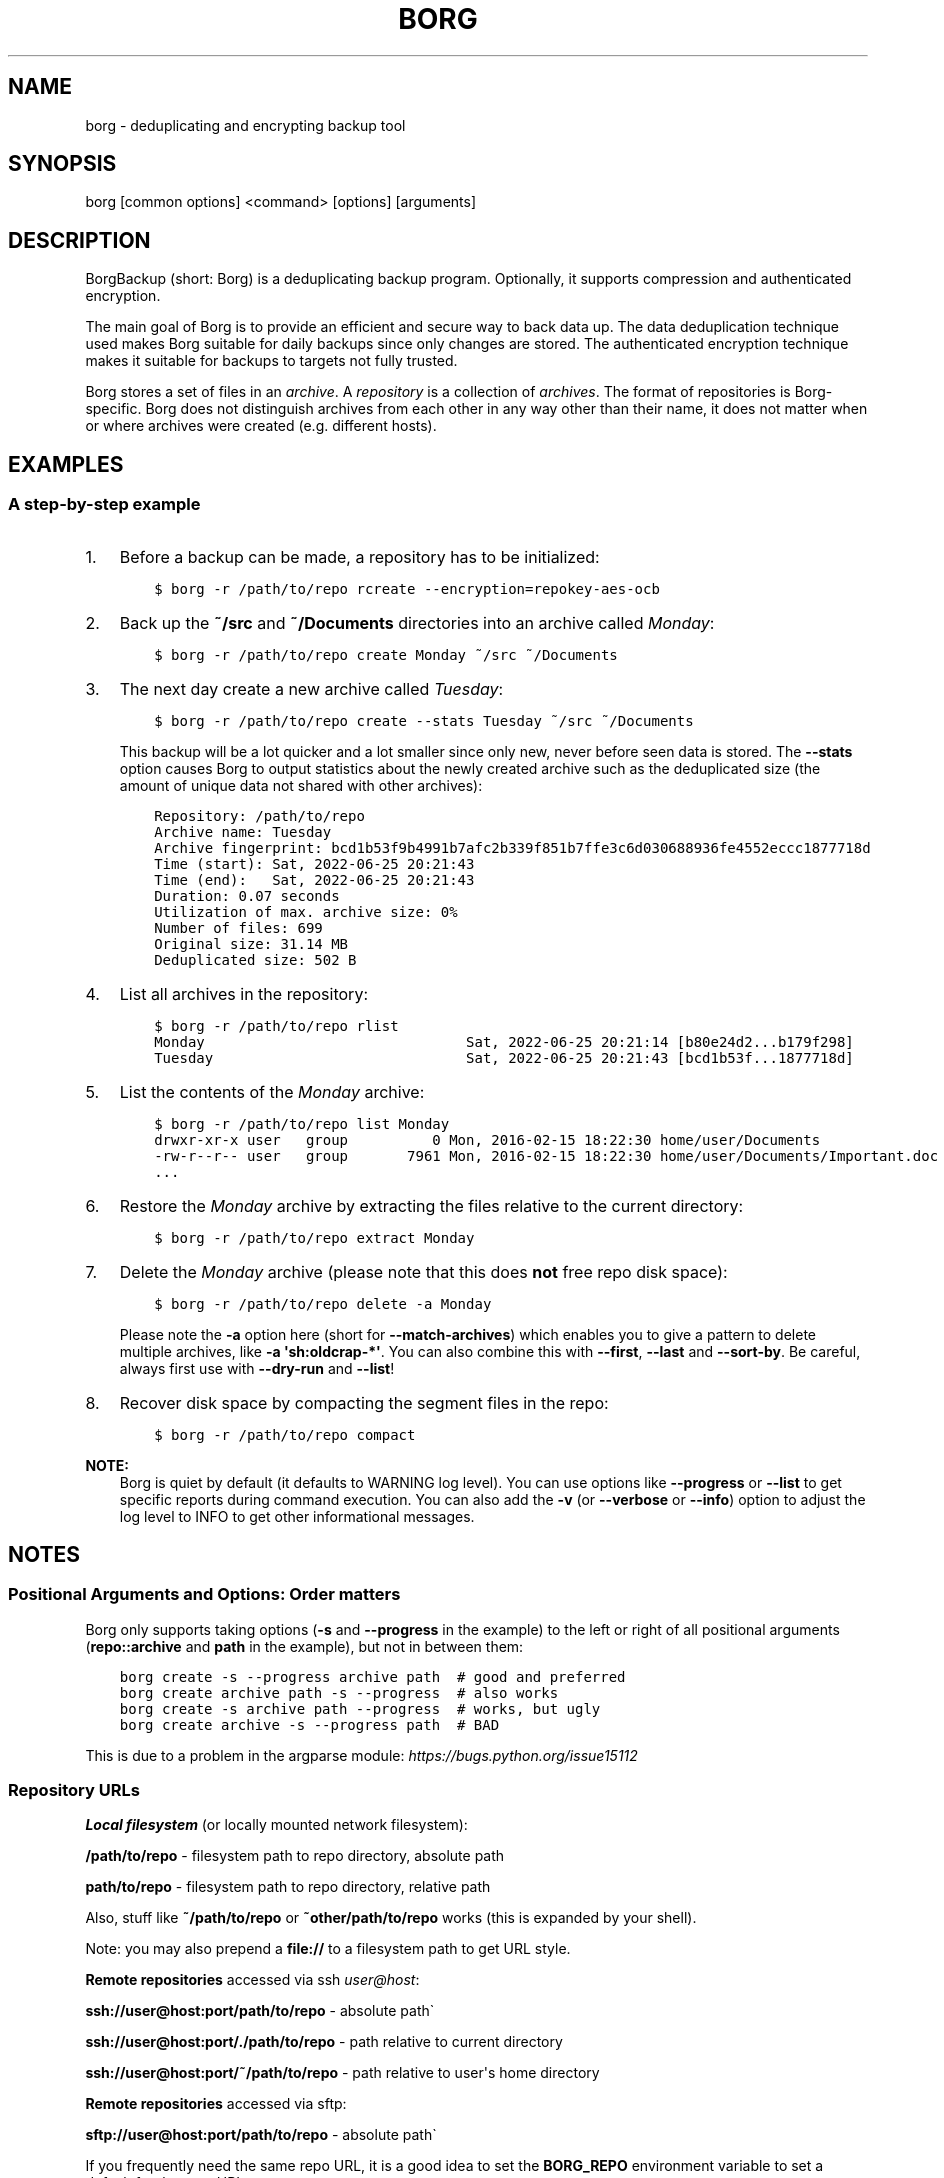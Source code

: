 .\" Man page generated from reStructuredText.
.
.
.nr rst2man-indent-level 0
.
.de1 rstReportMargin
\\$1 \\n[an-margin]
level \\n[rst2man-indent-level]
level margin: \\n[rst2man-indent\\n[rst2man-indent-level]]
-
\\n[rst2man-indent0]
\\n[rst2man-indent1]
\\n[rst2man-indent2]
..
.de1 INDENT
.\" .rstReportMargin pre:
. RS \\$1
. nr rst2man-indent\\n[rst2man-indent-level] \\n[an-margin]
. nr rst2man-indent-level +1
.\" .rstReportMargin post:
..
.de UNINDENT
. RE
.\" indent \\n[an-margin]
.\" old: \\n[rst2man-indent\\n[rst2man-indent-level]]
.nr rst2man-indent-level -1
.\" new: \\n[rst2man-indent\\n[rst2man-indent-level]]
.in \\n[rst2man-indent\\n[rst2man-indent-level]]u
..
.TH "BORG" 1 "2024-09-08" "" "borg backup tool"
.SH NAME
borg \- deduplicating and encrypting backup tool
.SH SYNOPSIS
.sp
borg [common options] <command> [options] [arguments]
.SH DESCRIPTION
.\" we don't include the README.rst here since we want to keep this terse.
.
.sp
BorgBackup (short: Borg) is a deduplicating backup program.
Optionally, it supports compression and authenticated encryption.
.sp
The main goal of Borg is to provide an efficient and secure way to back data up.
The data deduplication technique used makes Borg suitable for daily backups
since only changes are stored.
The authenticated encryption technique makes it suitable for backups to targets not
fully trusted.
.sp
Borg stores a set of files in an \fIarchive\fP\&. A \fIrepository\fP is a collection
of \fIarchives\fP\&. The format of repositories is Borg\-specific. Borg does not
distinguish archives from each other in any way other than their name,
it does not matter when or where archives were created (e.g. different hosts).
.SH EXAMPLES
.SS A step\-by\-step example
.INDENT 0.0
.IP 1. 3
Before a backup can be made, a repository has to be initialized:
.INDENT 3.0
.INDENT 3.5
.sp
.nf
.ft C
$ borg \-r /path/to/repo rcreate \-\-encryption=repokey\-aes\-ocb
.ft P
.fi
.UNINDENT
.UNINDENT
.IP 2. 3
Back up the \fB~/src\fP and \fB~/Documents\fP directories into an archive called
\fIMonday\fP:
.INDENT 3.0
.INDENT 3.5
.sp
.nf
.ft C
$ borg \-r /path/to/repo create Monday ~/src ~/Documents
.ft P
.fi
.UNINDENT
.UNINDENT
.IP 3. 3
The next day create a new archive called \fITuesday\fP:
.INDENT 3.0
.INDENT 3.5
.sp
.nf
.ft C
$ borg \-r /path/to/repo create \-\-stats Tuesday ~/src ~/Documents
.ft P
.fi
.UNINDENT
.UNINDENT
.sp
This backup will be a lot quicker and a lot smaller since only new, never
before seen data is stored. The \fB\-\-stats\fP option causes Borg to
output statistics about the newly created archive such as the deduplicated
size (the amount of unique data not shared with other archives):
.INDENT 3.0
.INDENT 3.5
.sp
.nf
.ft C
Repository: /path/to/repo
Archive name: Tuesday
Archive fingerprint: bcd1b53f9b4991b7afc2b339f851b7ffe3c6d030688936fe4552eccc1877718d
Time (start): Sat, 2022\-06\-25 20:21:43
Time (end):   Sat, 2022\-06\-25 20:21:43
Duration: 0.07 seconds
Utilization of max. archive size: 0%
Number of files: 699
Original size: 31.14 MB
Deduplicated size: 502 B
.ft P
.fi
.UNINDENT
.UNINDENT
.IP 4. 3
List all archives in the repository:
.INDENT 3.0
.INDENT 3.5
.sp
.nf
.ft C
$ borg \-r /path/to/repo rlist
Monday                               Sat, 2022\-06\-25 20:21:14 [b80e24d2...b179f298]
Tuesday                              Sat, 2022\-06\-25 20:21:43 [bcd1b53f...1877718d]
.ft P
.fi
.UNINDENT
.UNINDENT
.IP 5. 3
List the contents of the \fIMonday\fP archive:
.INDENT 3.0
.INDENT 3.5
.sp
.nf
.ft C
$ borg \-r /path/to/repo list Monday
drwxr\-xr\-x user   group          0 Mon, 2016\-02\-15 18:22:30 home/user/Documents
\-rw\-r\-\-r\-\- user   group       7961 Mon, 2016\-02\-15 18:22:30 home/user/Documents/Important.doc
\&...
.ft P
.fi
.UNINDENT
.UNINDENT
.IP 6. 3
Restore the \fIMonday\fP archive by extracting the files relative to the current directory:
.INDENT 3.0
.INDENT 3.5
.sp
.nf
.ft C
$ borg \-r /path/to/repo extract Monday
.ft P
.fi
.UNINDENT
.UNINDENT
.IP 7. 3
Delete the \fIMonday\fP archive (please note that this does \fBnot\fP free repo disk space):
.INDENT 3.0
.INDENT 3.5
.sp
.nf
.ft C
$ borg \-r /path/to/repo delete \-a Monday
.ft P
.fi
.UNINDENT
.UNINDENT
.sp
Please note the \fB\-a\fP option here (short for \fB\-\-match\-archives\fP) which enables you
to give a pattern to delete multiple archives, like \fB\-a \(aqsh:oldcrap\-*\(aq\fP\&.
You can also combine this with \fB\-\-first\fP, \fB\-\-last\fP and \fB\-\-sort\-by\fP\&.
Be careful, always first use with \fB\-\-dry\-run\fP and \fB\-\-list\fP!
.IP 8. 3
Recover disk space by compacting the segment files in the repo:
.INDENT 3.0
.INDENT 3.5
.sp
.nf
.ft C
$ borg \-r /path/to/repo compact
.ft P
.fi
.UNINDENT
.UNINDENT
.UNINDENT
.sp
\fBNOTE:\fP
.INDENT 0.0
.INDENT 3.5
Borg is quiet by default (it defaults to WARNING log level).
You can use options like \fB\-\-progress\fP or \fB\-\-list\fP to get specific
reports during command execution.  You can also add the \fB\-v\fP (or
\fB\-\-verbose\fP or \fB\-\-info\fP) option to adjust the log level to INFO to
get other informational messages.
.UNINDENT
.UNINDENT
.SH NOTES
.SS Positional Arguments and Options: Order matters
.sp
Borg only supports taking options (\fB\-s\fP and \fB\-\-progress\fP in the example)
to the left or right of all positional arguments (\fBrepo::archive\fP and \fBpath\fP
in the example), but not in between them:
.INDENT 0.0
.INDENT 3.5
.sp
.nf
.ft C
borg create \-s \-\-progress archive path  # good and preferred
borg create archive path \-s \-\-progress  # also works
borg create \-s archive path \-\-progress  # works, but ugly
borg create archive \-s \-\-progress path  # BAD
.ft P
.fi
.UNINDENT
.UNINDENT
.sp
This is due to a problem in the argparse module: \fI\%https://bugs.python.org/issue15112\fP
.SS Repository URLs
.sp
\fBLocal filesystem\fP (or locally mounted network filesystem):
.sp
\fB/path/to/repo\fP \- filesystem path to repo directory, absolute path
.sp
\fBpath/to/repo\fP \- filesystem path to repo directory, relative path
.sp
Also, stuff like \fB~/path/to/repo\fP or \fB~other/path/to/repo\fP works (this is
expanded by your shell).
.sp
Note: you may also prepend a \fBfile://\fP to a filesystem path to get URL style.
.sp
\fBRemote repositories\fP accessed via ssh \fI\%user@host\fP:
.sp
\fBssh://user@host:port/path/to/repo\fP \- absolute path\(ga
.sp
\fBssh://user@host:port/./path/to/repo\fP \- path relative to current directory
.sp
\fBssh://user@host:port/~/path/to/repo\fP \- path relative to user\(aqs home directory
.sp
\fBRemote repositories\fP accessed via sftp:
.sp
\fBsftp://user@host:port/path/to/repo\fP \- absolute path\(ga
.sp
If you frequently need the same repo URL, it is a good idea to set the
\fBBORG_REPO\fP environment variable to set a default for the repo URL:
.INDENT 0.0
.INDENT 3.5
.sp
.nf
.ft C
export BORG_REPO=\(aqssh://user@host:port/path/to/repo\(aq
.ft P
.fi
.UNINDENT
.UNINDENT
.sp
Then just leave away the \fB\-\-repo\fP option if you want
to use the default \- it will be read from BORG_REPO then.
.SS Repository Locations / Archive names
.sp
Many commands need to know the repository location, give it via \fB\-r\fP / \fB\-\-repo\fP
or use the \fBBORG_REPO\fP environment variable.
.sp
Commands needing one or two archive names usually get them as positional argument.
.sp
Commands working with an arbitrary amount of archives, usually take \fB\-a ARCH_GLOB\fP\&.
.sp
Archive names must not contain the \fB/\fP (slash) character. For simplicity,
maybe also avoid blanks or other characters that have special meaning on the
shell or in a filesystem (borg mount will use the archive name as directory
name).
.SS Logging
.sp
Borg writes all log output to stderr by default. But please note that something
showing up on stderr does \fInot\fP indicate an error condition just because it is
on stderr. Please check the log levels of the messages and the return code of
borg for determining error, warning or success conditions.
.sp
If you want to capture the log output to a file, just redirect it:
.INDENT 0.0
.INDENT 3.5
.sp
.nf
.ft C
borg create repo::archive myfiles 2>> logfile
.ft P
.fi
.UNINDENT
.UNINDENT
.sp
Custom logging configurations can be implemented via BORG_LOGGING_CONF.
.sp
The log level of the builtin logging configuration defaults to WARNING.
This is because we want Borg to be mostly silent and only output
warnings, errors and critical messages, unless output has been requested
by supplying an option that implies output (e.g. \fB\-\-list\fP or \fB\-\-progress\fP).
.sp
Log levels: DEBUG < INFO < WARNING < ERROR < CRITICAL
.sp
Use \fB\-\-debug\fP to set DEBUG log level \-
to get debug, info, warning, error and critical level output.
.sp
Use \fB\-\-info\fP (or \fB\-v\fP or \fB\-\-verbose\fP) to set INFO log level \-
to get info, warning, error and critical level output.
.sp
Use \fB\-\-warning\fP (default) to set WARNING log level \-
to get warning, error and critical level output.
.sp
Use \fB\-\-error\fP to set ERROR log level \-
to get error and critical level output.
.sp
Use \fB\-\-critical\fP to set CRITICAL log level \-
to get critical level output.
.sp
While you can set misc. log levels, do not expect that every command will
give different output on different log levels \- it\(aqs just a possibility.
.sp
\fBWARNING:\fP
.INDENT 0.0
.INDENT 3.5
Options \fB\-\-critical\fP and \fB\-\-error\fP are provided for completeness,
their usage is not recommended as you might miss important information.
.UNINDENT
.UNINDENT
.SS Return codes
.sp
Borg can exit with the following return codes (rc):
.TS
center;
|l|l|.
_
T{
Return code
T}	T{
Meaning
T}
_
T{
0
T}	T{
success (logged as INFO)
T}
_
T{
1
T}	T{
generic warning (operation reached its normal end, but there were warnings \-\-
you should check the log, logged as WARNING)
T}
_
T{
2
T}	T{
generic error (like a fatal error, a local or remote exception, the operation
did not reach its normal end, logged as ERROR)
T}
_
T{
3..99
T}	T{
specific error (enabled by BORG_EXIT_CODES=modern)
T}
_
T{
100..127
T}	T{
specific warning (enabled by BORG_EXIT_CODES=modern)
T}
_
T{
128+N
T}	T{
killed by signal N (e.g. 137 == kill \-9)
T}
_
.TE
.sp
If you use \fB\-\-show\-rc\fP, the return code is also logged at the indicated
level as the last log entry.
.SS Environment Variables
.sp
Borg uses some environment variables for automation:
.INDENT 0.0
.TP
.B General:
.INDENT 7.0
.TP
.B BORG_REPO
When set, use the value to give the default repository location.
Use this so you do not need to type \fB\-\-repo /path/to/my/repo\fP all the time.
.TP
.B BORG_OTHER_REPO
Similar to BORG_REPO, but gives the default for \fB\-\-other\-repo\fP\&.
.TP
.B BORG_PASSPHRASE
When set, use the value to answer the passphrase question for encrypted repositories.
It is used when a passphrase is needed to access an encrypted repo as well as when a new
passphrase should be initially set when initializing an encrypted repo.
See also BORG_NEW_PASSPHRASE.
.TP
.B BORG_PASSCOMMAND
When set, use the standard output of the command (trailing newlines are stripped) to answer the
passphrase question for encrypted repositories.
It is used when a passphrase is needed to access an encrypted repo as well as when a new
passphrase should be initially set when initializing an encrypted repo. Note that the command
is executed without a shell. So variables, like \fB$HOME\fP will work, but \fB~\fP won\(aqt.
If BORG_PASSPHRASE is also set, it takes precedence.
See also BORG_NEW_PASSPHRASE.
.TP
.B BORG_PASSPHRASE_FD
When set, specifies a file descriptor to read a passphrase
from. Programs starting borg may choose to open an anonymous pipe
and use it to pass a passphrase. This is safer than passing via
BORG_PASSPHRASE, because on some systems (e.g. Linux) environment
can be examined by other processes.
If BORG_PASSPHRASE or BORG_PASSCOMMAND are also set, they take precedence.
.TP
.B BORG_NEW_PASSPHRASE
When set, use the value to answer the passphrase question when a \fBnew\fP passphrase is asked for.
This variable is checked first. If it is not set, BORG_PASSPHRASE and BORG_PASSCOMMAND will also
be checked.
Main usecase for this is to automate fully \fBborg change\-passphrase\fP\&.
.TP
.B BORG_DISPLAY_PASSPHRASE
When set, use the value to answer the \(dqdisplay the passphrase for verification\(dq question when defining a new passphrase for encrypted repositories.
.TP
.B BORG_EXIT_CODES
When set to \(dqmodern\(dq, the borg process will return more specific exit codes (rc).
When set to \(dqlegacy\(dq, the borg process will return rc 2 for all errors, 1 for all warnings, 0 for success.
Default is \(dqmodern\(dq.
.TP
.B BORG_HOST_ID
Borg usually computes a host id from the FQDN plus the results of \fBuuid.getnode()\fP (which usually returns
a unique id based on the MAC address of the network interface. Except if that MAC happens to be all\-zero \- in
that case it returns a random value, which is not what we want (because it kills automatic stale lock removal).
So, if you have a all\-zero MAC address or other reasons to control better externally the host id, just set this
environment variable to a unique value. If all your FQDNs are unique, you can just use the FQDN. If not,
use \fI\%fqdn@uniqueid\fP\&.
.TP
.B BORG_LOCK_WAIT
You can set the default value for the \fB\-\-lock\-wait\fP option with this, so
you do not need to give it as a commandline option.
.TP
.B BORG_LOGGING_CONF
When set, use the given filename as \fI\%INI\fP\-style logging configuration.
A basic example conf can be found at \fBdocs/misc/logging.conf\fP\&.
.TP
.B BORG_RSH
When set, use this command instead of \fBssh\fP\&. This can be used to specify ssh options, such as
a custom identity file \fBssh \-i /path/to/private/key\fP\&. See \fBman ssh\fP for other options. Using
the \fB\-\-rsh CMD\fP commandline option overrides the environment variable.
.TP
.B BORG_REMOTE_PATH
When set, use the given path as borg executable on the remote (defaults to \(dqborg\(dq if unset).
Using \fB\-\-remote\-path PATH\fP commandline option overrides the environment variable.
.TP
.B BORG_FILES_CACHE_SUFFIX
When set to a value at least one character long, instructs borg to use a specifically named
(based on the suffix) alternative files cache. This can be used to avoid loading and saving
cache entries for backup sources other than the current sources.
.TP
.B BORG_FILES_CACHE_TTL
When set to a numeric value, this determines the maximum \(dqtime to live\(dq for the files cache
entries (default: 20). The files cache is used to determine quickly whether a file is unchanged.
The FAQ explains this more detailed in: \fIalways_chunking\fP
.TP
.B BORG_USE_CHUNKS_ARCHIVE
When set to no (default: yes), the \fBchunks.archive.d\fP folder will not be used. This reduces
disk space usage but slows down cache resyncs.
.TP
.B BORG_SHOW_SYSINFO
When set to no (default: yes), system information (like OS, Python version, ...) in
exceptions is not shown.
Please only use for good reasons as it makes issues harder to analyze.
.TP
.B BORG_FUSE_IMPL
Choose the lowlevel FUSE implementation borg shall use for \fBborg mount\fP\&.
This is a comma\-separated list of implementation names, they are tried in the
given order, e.g.:
.INDENT 7.0
.IP \(bu 2
\fBpyfuse3,llfuse\fP: default, first try to load pyfuse3, then try to load llfuse.
.IP \(bu 2
\fBllfuse,pyfuse3\fP: first try to load llfuse, then try to load pyfuse3.
.IP \(bu 2
\fBpyfuse3\fP: only try to load pyfuse3
.IP \(bu 2
\fBllfuse\fP: only try to load llfuse
.IP \(bu 2
\fBnone\fP: do not try to load an implementation
.UNINDENT
.TP
.B BORG_CACHE_IMPL
Choose the implementation for the clientside cache, choose one of:
.INDENT 7.0
.IP \(bu 2
\fBadhoc\fP: builds a non\-persistent chunks cache by querying the repo. Chunks cache contents
are somewhat sloppy for already existing chunks, concerning their refcount (\(dqinfinite\(dq) and
size (0). No files cache (slow, will chunk all input files). DEPRECATED.
.IP \(bu 2
\fBadhocwithfiles\fP: Like \fBadhoc\fP, but with a persistent files cache. Default implementation.
.IP \(bu 2
\fBcli\fP: Determine the cache implementation from cli options. Without special options, will
usually end up with the \fBlocal\fP implementation.
.UNINDENT
.TP
.B BORG_SELFTEST
This can be used to influence borg\(aqs builtin self\-tests. The default is to execute the tests
at the beginning of each borg command invocation.
.sp
BORG_SELFTEST=disabled can be used to switch off the tests and rather save some time.
Disabling is not recommended for normal borg users, but large scale borg storage providers can
use this to optimize production servers after at least doing a one\-time test borg (with
selftests not disabled) when installing or upgrading machines / OS / borg.
.TP
.B BORG_WORKAROUNDS
A list of comma separated strings that trigger workarounds in borg,
e.g. to work around bugs in other software.
.sp
Currently known strings are:
.INDENT 7.0
.TP
.B basesyncfile
Use the more simple BaseSyncFile code to avoid issues with sync_file_range.
You might need this to run borg on WSL (Windows Subsystem for Linux) or
in systemd.nspawn containers on some architectures (e.g. ARM).
Using this does not affect data safety, but might result in a more bursty
write to disk behaviour (not continuously streaming to disk).
.TP
.B retry_erofs
Retry opening a file without O_NOATIME if opening a file with O_NOATIME
caused EROFS. You will need this to make archives from volume shadow copies
in WSL1 (Windows Subsystem for Linux 1).
.TP
.B authenticated_no_key
Work around a lost passphrase or key for an \fBauthenticated\fP mode repository
(these are only authenticated, but not encrypted).
If the key is missing in the repository config, add \fBkey = anything\fP there.
.sp
This workaround is \fBonly\fP for emergencies and \fBonly\fP to extract data
from an affected repository (read\-only access):
.INDENT 7.0
.INDENT 3.5
.sp
.nf
.ft C
BORG_WORKAROUNDS=authenticated_no_key borg extract repo::archive
.ft P
.fi
.UNINDENT
.UNINDENT
.sp
After you have extracted all data you need, you MUST delete the repository:
.INDENT 7.0
.INDENT 3.5
.sp
.nf
.ft C
BORG_WORKAROUNDS=authenticated_no_key borg delete repo
.ft P
.fi
.UNINDENT
.UNINDENT
.sp
Now you can init a fresh repo. Make sure you do not use the workaround any more.
.UNINDENT
.UNINDENT
.TP
.B Output formatting:
.INDENT 7.0
.TP
.B BORG_LIST_FORMAT
Giving the default value for \fBborg list \-\-format=X\fP\&.
.TP
.B BORG_RLIST_FORMAT
Giving the default value for \fBborg rlist \-\-format=X\fP\&.
.TP
.B BORG_PRUNE_FORMAT
Giving the default value for \fBborg prune \-\-format=X\fP\&.
.UNINDENT
.TP
.B Some automatic \(dqanswerers\(dq (if set, they automatically answer confirmation questions):
.INDENT 7.0
.TP
.B BORG_UNKNOWN_UNENCRYPTED_REPO_ACCESS_IS_OK=no (or =yes)
For \(dqWarning: Attempting to access a previously unknown unencrypted repository\(dq
.TP
.B BORG_RELOCATED_REPO_ACCESS_IS_OK=no (or =yes)
For \(dqWarning: The repository at location ... was previously located at ...\(dq
.TP
.B BORG_CHECK_I_KNOW_WHAT_I_AM_DOING=NO (or =YES)
For \(dqThis is a potentially dangerous function...\(dq (check \-\-repair)
.TP
.B BORG_DELETE_I_KNOW_WHAT_I_AM_DOING=NO (or =YES)
For \(dqYou requested to DELETE the repository completely \fIincluding\fP all archives it contains:\(dq
.UNINDENT
.sp
Note: answers are case sensitive. setting an invalid answer value might either give the default
answer or ask you interactively, depending on whether retries are allowed (they by default are
allowed). So please test your scripts interactively before making them a non\-interactive script.
.UNINDENT
.INDENT 0.0
.TP
.B Directories and files:
.INDENT 7.0
.TP
.B BORG_BASE_DIR
Defaults to \fB$HOME\fP or \fB~$USER\fP or \fB~\fP (in that order).
If you want to move all borg\-specific folders to a custom path at once, all you need to do is
to modify \fBBORG_BASE_DIR\fP: the other paths for cache, config etc. will adapt accordingly
(assuming you didn\(aqt set them to a different custom value).
.TP
.B BORG_CACHE_DIR
Defaults to \fB$BORG_BASE_DIR/.cache/borg\fP\&. If \fBBORG_BASE_DIR\fP is not explicitly set while
\fI\%XDG env var\fP \fBXDG_CACHE_HOME\fP is set, then \fB$XDG_CACHE_HOME/borg\fP is being used instead.
This directory contains the local cache and might need a lot
of space for dealing with big repositories. Make sure you\(aqre aware of the associated
security aspects of the cache location: \fIcache_security\fP
.TP
.B BORG_CONFIG_DIR
Defaults to \fB$BORG_BASE_DIR/.config/borg\fP\&. If \fBBORG_BASE_DIR\fP is not explicitly set while
\fI\%XDG env var\fP \fBXDG_CONFIG_HOME\fP is set, then \fB$XDG_CONFIG_HOME/borg\fP is being used instead.
This directory contains all borg configuration directories, see the FAQ
for a security advisory about the data in this directory: \fIhome_config_borg\fP
.TP
.B BORG_DATA_DIR
Defaults to \fB$BORG_BASE_DIR/.local/share/borg\fP\&. If \fBBORG_BASE_DIR\fP is not explicitly set while
\fI\%XDG env var\fP \fBXDG_DATA_HOME\fP is set, then \fB$XDG_DATA_HOME/borg\fP is being used instead.
This directory contains all borg data directories, see the FAQ
for a security advisory about the data in this directory: \fIhome_data_borg\fP
.TP
.B BORG_RUNTIME_DIR
Defaults to \fB$BORG_BASE_DIR/.cache/borg\fP\&. If \fBBORG_BASE_DIR\fP is not explicitly set while
\fI\%XDG env var\fP \fBXDG_RUNTIME_DIR\fP is set, then \fB$XDG_RUNTIME_DIR/borg\fP is being used instead.
This directory contains borg runtime files, like e.g. the socket file.
.TP
.B BORG_SECURITY_DIR
Defaults to \fB$BORG_DATA_DIR/security\fP\&.
This directory contains security relevant data.
.TP
.B BORG_KEYS_DIR
Defaults to \fB$BORG_CONFIG_DIR/keys\fP\&.
This directory contains keys for encrypted repositories.
.TP
.B BORG_KEY_FILE
When set, use the given path as repository key file. Please note that this is only
for rather special applications that externally fully manage the key files:
.INDENT 7.0
.IP \(bu 2
this setting only applies to the keyfile modes (not to the repokey modes).
.IP \(bu 2
using a full, absolute path to the key file is recommended.
.IP \(bu 2
all directories in the given path must exist.
.IP \(bu 2
this setting forces borg to use the key file at the given location.
.IP \(bu 2
the key file must either exist (for most commands) or will be created (\fBborg rcreate\fP).
.IP \(bu 2
you need to give a different path for different repositories.
.IP \(bu 2
you need to point to the correct key file matching the repository the command will operate on.
.UNINDENT
.TP
.B TMPDIR
This is where temporary files are stored (might need a lot of temporary space for some
operations), see \fI\%tempfile\fP for details.
.UNINDENT
.TP
.B Building:
.INDENT 7.0
.TP
.B BORG_OPENSSL_PREFIX
Adds given OpenSSL header file directory to the default locations (setup.py).
.TP
.B BORG_LIBACL_PREFIX
Adds given prefix directory to the default locations. If an \(aqinclude/acl/libacl.h\(aq is found
Borg will be linked against the system libacl instead of a bundled implementation. (setup.py)
.TP
.B BORG_LIBLZ4_PREFIX
Adds given prefix directory to the default locations. If a \(aqinclude/lz4.h\(aq is found Borg
will be linked against the system liblz4 instead of a bundled implementation. (setup.py)
.TP
.B BORG_LIBZSTD_PREFIX
Adds given prefix directory to the default locations. If a \(aqinclude/zstd.h\(aq is found Borg
will be linked against the system libzstd instead of a bundled implementation. (setup.py)
.UNINDENT
.UNINDENT
.sp
Please note:
.INDENT 0.0
.IP \(bu 2
Be very careful when using the \(dqyes\(dq sayers, the warnings with prompt exist for your / your data\(aqs security/safety.
.IP \(bu 2
Also be very careful when putting your passphrase into a script, make sure it has appropriate file permissions (e.g.
mode 600, root:root).
.UNINDENT
.SS File systems
.sp
We recommend using a reliable, scalable journaling filesystem for the
repository, e.g. zfs, btrfs, ext4, apfs.
.sp
Borg now uses the \fBborgstore\fP package to implement the key/value store it
uses for the repository.
.sp
It currently uses the \fBfile:\fP Store (posixfs backend) either with a local
directory or via ssh and a remote \fBborg serve\fP agent using borgstore on the
remote side.
.sp
This means that it will store each chunk into a separate filesystem file
(for more details, see the \fBborgstore\fP project).
.sp
This has some pros and cons (compared to legacy borg 1.x\(aqs segment files):
.sp
Pros:
.INDENT 0.0
.IP \(bu 2
Simplicity and better maintainability of the borg code.
.IP \(bu 2
Sometimes faster, less I/O, better scalability: e.g. borg compact can just
remove unused chunks by deleting a single file and does not need to read
and re\-write segment files to free space.
.IP \(bu 2
In future, easier to adapt to other kinds of storage:
borgstore\(aqs backends are quite simple to implement.
A \fBsftp:\fP backend already exists, cloud storage might be easy to add.
.IP \(bu 2
Parallel repository access with less locking is easier to implement.
.UNINDENT
.sp
Cons:
.INDENT 0.0
.IP \(bu 2
The repository filesystem will have to deal with a big amount of files (there
are provisions in borgstore against having too many files in a single directory
by using a nested directory structure).
.IP \(bu 2
Bigger fs space usage overhead (will depend on allocation block size \- modern
filesystems like zfs are rather clever here using a variable block size).
.IP \(bu 2
Sometimes slower, due to less sequential / more random access operations.
.UNINDENT
.SS Units
.sp
To display quantities, Borg takes care of respecting the
usual conventions of scale. Disk sizes are displayed in \fI\%decimal\fP, using powers of ten (so
\fBkB\fP means 1000 bytes). For memory usage, \fI\%binary prefixes\fP are used, and are
indicated using the \fI\%IEC binary prefixes\fP,
using powers of two (so \fBKiB\fP means 1024 bytes).
.SS Date and Time
.sp
We format date and time conforming to ISO\-8601, that is: YYYY\-MM\-DD and
HH:MM:SS (24h clock).
.sp
For more information about that, see: \fI\%https://xkcd.com/1179/\fP
.sp
Unless otherwise noted, we display local date and time.
Internally, we store and process date and time as UTC.
TIMESPAN
.sp
Some options accept a TIMESPAN parameter, which can be given as a
number of days (e.g. \fB7d\fP) or months (e.g. \fB12m\fP).
.SS Resource Usage
.sp
Borg might use a lot of resources depending on the size of the data set it is dealing with.
.sp
If one uses Borg in a client/server way (with a ssh: repository),
the resource usage occurs in part on the client and in another part on the
server.
.sp
If one uses Borg as a single process (with a filesystem repo),
all the resource usage occurs in that one process, so just add up client +
server to get the approximate resource usage.
.INDENT 0.0
.TP
.B CPU client:
.INDENT 7.0
.IP \(bu 2
\fBborg create:\fP does chunking, hashing, compression, crypto (high CPU usage)
.IP \(bu 2
\fBchunks cache sync:\fP quite heavy on CPU, doing lots of hashtable operations.
.IP \(bu 2
\fBborg extract:\fP crypto, decompression (medium to high CPU usage)
.IP \(bu 2
\fBborg check:\fP similar to extract, but depends on options given.
.IP \(bu 2
\fBborg prune / borg delete archive:\fP low to medium CPU usage
.IP \(bu 2
\fBborg delete repo:\fP done on the server
.UNINDENT
.sp
It won\(aqt go beyond 100% of 1 core as the code is currently single\-threaded.
Especially higher zlib and lzma compression levels use significant amounts
of CPU cycles. Crypto might be cheap on the CPU (if hardware accelerated) or
expensive (if not).
.TP
.B CPU server:
It usually doesn\(aqt need much CPU, it just deals with the key/value store
(repository) and uses the repository index for that.
.sp
borg check: the repository check computes the checksums of all chunks
(medium CPU usage)
borg delete repo: low CPU usage
.TP
.B CPU (only for client/server operation):
When using borg in a client/server way with a \fI\%ssh:\-type\fP repo, the ssh
processes used for the transport layer will need some CPU on the client and
on the server due to the crypto they are doing \- esp. if you are pumping
big amounts of data.
.TP
.B Memory (RAM) client:
The chunks index and the files index are read into memory for performance
reasons. Might need big amounts of memory (see below).
Compression, esp. lzma compression with high levels might need substantial
amounts of memory.
.TP
.B Memory (RAM) server:
The server process will load the repository index into memory. Might need
considerable amounts of memory, but less than on the client (see below).
.TP
.B Chunks index (client only):
Proportional to the amount of data chunks in your repo. Lots of chunks
in your repo imply a big chunks index.
It is possible to tweak the chunker params (see create options).
.TP
.B Files index (client only):
Proportional to the amount of files in your last backups. Can be switched
off (see create options), but next backup might be much slower if you do.
The speed benefit of using the files cache is proportional to file size.
.TP
.B Repository index (server only):
Proportional to the amount of data chunks in your repo. Lots of chunks
in your repo imply a big repository index.
It is possible to tweak the chunker params (see create options) to
influence the amount of chunks being created.
.TP
.B Temporary files (client):
Reading data and metadata from a FUSE mounted repository will consume up to
the size of all deduplicated, small chunks in the repository. Big chunks
won\(aqt be locally cached.
.TP
.B Temporary files (server):
A non\-trivial amount of data will be stored on the remote temp directory
for each client that connects to it. For some remotes, this can fill the
default temporary directory at /tmp. This can be remediated by ensuring the
$TMPDIR, $TEMP, or $TMP environment variable is properly set for the sshd
process.
For some OSes, this can be done just by setting the correct value in the
\&.bashrc (or equivalent login config file for other shells), however in
other cases it may be necessary to first enable \fBPermitUserEnvironment yes\fP
in your \fBsshd_config\fP file, then add \fBenvironment=\(dqTMPDIR=/my/big/tmpdir\(dq\fP
at the start of the public key to be used in the \fBauthorized_hosts\fP file.
.TP
.B Cache files (client only):
Contains the chunks index and files index (plus a collection of single\-
archive chunk indexes which might need huge amounts of disk space,
depending on archive count and size \- see FAQ about how to reduce).
.TP
.B Network (only for client/server operation):
If your repository is remote, all deduplicated (and optionally compressed/
encrypted) data of course has to go over the connection (\fBssh://\fP repo url).
If you use a locally mounted network filesystem, additionally some copy
operations used for transaction support also go over the connection. If
you back up multiple sources to one target repository, additional traffic
happens for cache resynchronization.
.UNINDENT
.SS Support for file metadata
.sp
Besides regular file and directory structures, Borg can preserve
.INDENT 0.0
.IP \(bu 2
symlinks (stored as symlink, the symlink is not followed)
.IP \(bu 2
special files:
.INDENT 2.0
.IP \(bu 2
character and block device files (restored via mknod)
.IP \(bu 2
FIFOs (\(dqnamed pipes\(dq)
.IP \(bu 2
special file \fIcontents\fP can be backed up in \fB\-\-read\-special\fP mode.
By default the metadata to create them with mknod(2), mkfifo(2) etc. is stored.
.UNINDENT
.IP \(bu 2
hardlinked regular files, devices, symlinks, FIFOs (considering all items in the same archive)
.IP \(bu 2
timestamps in nanosecond precision: mtime, atime, ctime
.IP \(bu 2
other timestamps: birthtime (on platforms supporting it)
.IP \(bu 2
permissions:
.INDENT 2.0
.IP \(bu 2
IDs of owning user and owning group
.IP \(bu 2
names of owning user and owning group (if the IDs can be resolved)
.IP \(bu 2
Unix Mode/Permissions (u/g/o permissions, suid, sgid, sticky)
.UNINDENT
.UNINDENT
.sp
On some platforms additional features are supported:
.\" Yes/No's are grouped by reason/mechanism/reference.
.
.TS
center;
|l|l|l|l|.
_
T{
Platform
T}	T{
ACLs
[5]
T}	T{
xattr
[6]
T}	T{
Flags
[7]
T}
_
T{
Linux
T}	T{
Yes
T}	T{
Yes
T}	T{
Yes [1]
T}
_
T{
macOS
T}	T{
Yes
T}	T{
Yes
T}	T{
Yes (all)
T}
_
T{
FreeBSD
T}	T{
Yes
T}	T{
Yes
T}	T{
Yes (all)
T}
_
T{
OpenBSD
T}	T{
n/a
T}	T{
n/a
T}	T{
Yes (all)
T}
_
T{
NetBSD
T}	T{
n/a
T}	T{
No [2]
T}	T{
Yes (all)
T}
_
T{
Solaris and derivatives
T}	T{
No [3]
T}	T{
No [3]
T}	T{
n/a
T}
_
T{
Windows (cygwin)
T}	T{
No [4]
T}	T{
No
T}	T{
No
T}
_
.TE
.sp
Other Unix\-like operating systems may work as well, but have not been tested at all.
.sp
Note that most of the platform\-dependent features also depend on the file system.
For example, ntfs\-3g on Linux isn\(aqt able to convey NTFS ACLs.
.IP [1] 5
Only \(dqnodump\(dq, \(dqimmutable\(dq, \(dqcompressed\(dq and \(dqappend\(dq are supported.
Feature request #618 for more flags.
.IP [2] 5
Feature request #1332
.IP [3] 5
Feature request #1337
.IP [4] 5
Cygwin tries to map NTFS ACLs to permissions with varying degrees of success.
.IP [5] 5
The native access control list mechanism of the OS. This normally limits access to
non\-native ACLs. For example, NTFS ACLs aren\(aqt completely accessible on Linux with ntfs\-3g.
.IP [6] 5
extended attributes; key\-value pairs attached to a file, mainly used by the OS.
This includes resource forks on Mac OS X.
.IP [7] 5
aka \fIBSD flags\fP\&. The Linux set of flags [1] is portable across platforms.
The BSDs define additional flags.
.SH SEE ALSO
.sp
\fIborg\-common(1)\fP for common command line options
.sp
\fIborg\-repo\-create(1)\fP, \fIborg\-repo\-delete(1)\fP, \fIborg\-repo\-list(1)\fP, \fIborg\-repo\-info(1)\fP,
\fIborg\-create(1)\fP, \fIborg\-mount(1)\fP, \fIborg\-extract(1)\fP,
\fIborg\-list(1)\fP, \fIborg\-info(1)\fP,
\fIborg\-delete(1)\fP, \fIborg\-prune(1)\fP, \fIborg\-compact(1)\fP,
\fIborg\-recreate(1)\fP
.sp
\fIborg\-compression(1)\fP, \fIborg\-patterns(1)\fP, \fIborg\-placeholders(1)\fP
.INDENT 0.0
.IP \(bu 2
Main web site \fI\%https://www.borgbackup.org/\fP
.IP \(bu 2
Releases \fI\%https://github.com/borgbackup/borg/releases\fP
.IP \(bu 2
Changelog \fI\%https://github.com/borgbackup/borg/blob/master/docs/changes.rst\fP
.IP \(bu 2
GitHub \fI\%https://github.com/borgbackup/borg\fP
.IP \(bu 2
Security contact \fI\%https://borgbackup.readthedocs.io/en/latest/support.html#security\-contact\fP
.UNINDENT
.SH AUTHOR
The Borg Collective

orphan: 
.\" Generated by docutils manpage writer.
.
